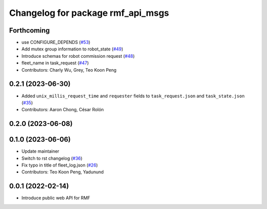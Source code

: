 ^^^^^^^^^^^^^^^^^^^^^^^^^^^^^^^^^^
Changelog for package rmf_api_msgs
^^^^^^^^^^^^^^^^^^^^^^^^^^^^^^^^^^

Forthcoming
-----------
* use CONFIGURE_DEPENDS (`#53 <https://github.com/open-rmf/rmf_api_msgs/pull/53>`_)
* Add mutex group information to robot_state (`#49 <https://github.com/open-rmf/rmf_api_msgs/pull/49>`_)
* Introduce schemas for robot commission request (`#48 <https://github.com/open-rmf/rmf_api_msgs/pull/48>`_)
* fleet_name in task_request (`#47 <https://github.com/open-rmf/rmf_api_msgs/pull/47>`_)
* Contributors: Charly Wu, Grey, Teo Koon Peng

0.2.1 (2023-06-30)
------------------
* Added ``unix_millis_request_time`` and ``requester`` fields to ``task_request.json`` and ``task_state.json`` (`#35 <https://github.com/open-rmf/rmf_api_msgs/pull/35>`_)
* Contributors: Aaron Chong, César Rolón

0.2.0 (2023-06-08)
------------------

0.1.0 (2023-06-06)
------------------
* Update maintainer
* Switch to rst changelog (`#36 <https://github.com/open-rmf/rmf_api_msgs/pull/36>`_)
* Fix typo in title of fleet_log.json (`#26 <https://github.com/open-rmf/rmf_api_msgs/pull/26>`_)
* Contributors: Teo Koon Peng, Yadunund

0.0.1 (2022-02-14)
------------------
* Introduce public web API for RMF

